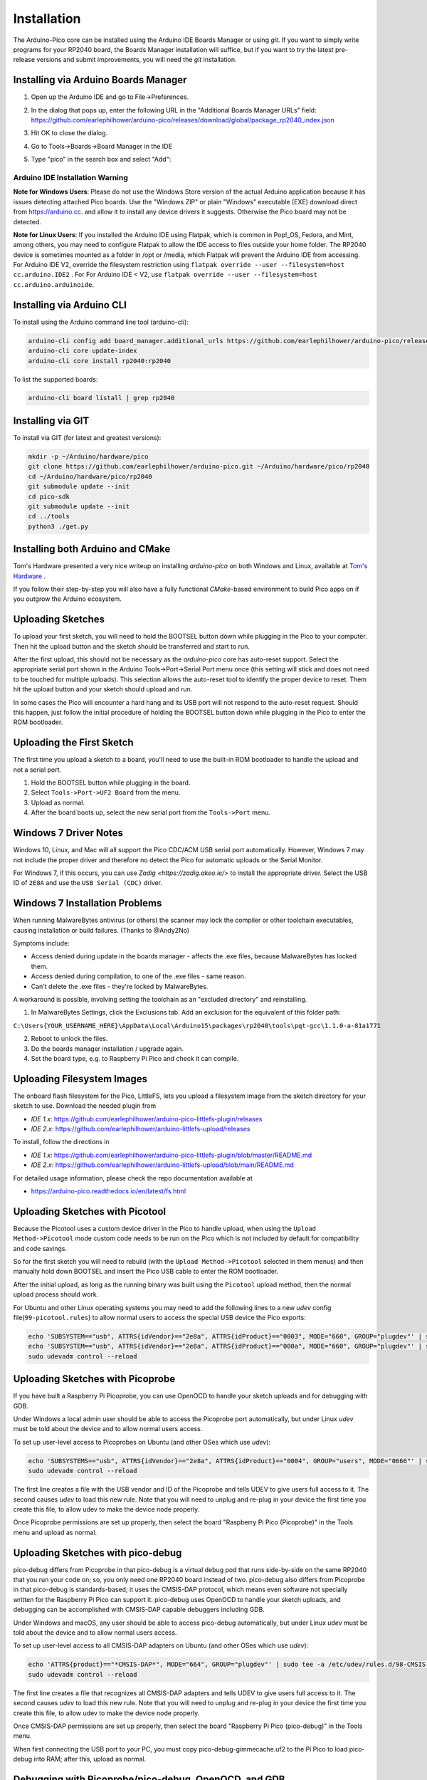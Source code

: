 Installation
============

The Arduino-Pico core can be installed using the Arduino IDE Boards Manager
or using `git`.  If you want to simply write programs for your RP2040 board,
the Boards Manager installation will suffice, but if you want to try the
latest pre-release versions and submit improvements, you will need the `git`
installation.

Installing via Arduino Boards Manager
-------------------------------------
1. Open up the Arduino IDE and go to File->Preferences.
2. In the dialog that pops up, enter the following URL in the "Additional Boards Manager URLs" field:  https://github.com/earlephilhower/arduino-pico/releases/download/global/package_rp2040_index.json

   .. image:: images/install1.png

3. Hit OK to close the dialog.
4. Go to Tools->Boards->Board Manager in the IDE
5. Type "pico" in the search box and select "Add":

   .. image:: images/install2.png

Arduino IDE Installation Warning
~~~~~~~~~~~~~~~~~~~~~~~~~~~~~~~~
**Note for Windows Users**: Please do not use the Windows Store version of
the actual Arduino application because it has issues detecting attached Pico
boards.  Use the "Windows ZIP" or plain "Windows" executable (EXE) download
direct from https://arduino.cc. and allow it to install any device drivers
it suggests.  Otherwise the Pico board may not be detected.

**Note for Linux Users**: If you installed the Arduino IDE using Flatpak, which 
is common in Pop!_OS, Fedora, and Mint, among others, you may need to configure 
Flatpak to allow the IDE access to files outside your home folder. The RP2040 
device is sometimes mounted as a folder in /opt or /media, which Flatpak will 
prevent the Arduino IDE from accessing. For Arduino IDE V2, override the filesystem
restriction using ``flatpak override --user --filesystem=host cc.arduino.IDE2`` . For 
For Arduino IDE < V2, use ``flatpak override --user --filesystem=host cc.arduino.arduinoide``.

Installing via Arduino CLI
--------------------------
To install using the Arduino command line tool (arduino-cli):

.. code:: bash

        arduino-cli config add board_manager.additional_urls https://github.com/earlephilhower/arduino-pico/releases/download/global/package_rp2040_index.json
        arduino-cli core update-index
        arduino-cli core install rp2040:rp2040

To list the supported boards:

.. code:: bash

        arduino-cli board listall | grep rp2040

Installing via GIT
------------------
To install via GIT (for latest and greatest versions):

.. code:: bash

        mkdir -p ~/Arduino/hardware/pico
        git clone https://github.com/earlephilhower/arduino-pico.git ~/Arduino/hardware/pico/rp2040
        cd ~/Arduino/hardware/pico/rp2040
        git submodule update --init
        cd pico-sdk
        git submodule update --init
        cd ../tools
        python3 ./get.py

Installing both Arduino and CMake
---------------------------------
Tom's Hardware presented a very nice writeup on installing `arduino-pico` on
both Windows and Linux, available at `Tom's Hardware <https://www.tomshardware.com/how-to/program-raspberry-pi-pico-with-arduino-ide>`_ .

If you follow their step-by-step you will also have a fully functional
`CMake`-based environment to build Pico apps on if you outgrow the Arduino
ecosystem.

Uploading Sketches
------------------
To upload your first sketch, you will need to hold the BOOTSEL button down while plugging in the Pico to your computer.
Then hit the upload button and the sketch should be transferred and start to run.

After the first upload, this should not be necessary as the `arduino-pico` core has auto-reset support. 
Select the appropriate serial port shown in the Arduino Tools->Port->Serial Port menu once (this setting will stick and does not need to be
touched for multiple uploads).   This selection allows the auto-reset tool to identify the proper device to reset.
Them hit the upload button and your sketch should upload and run.

In some cases the Pico will encounter a hard hang and its USB port will not respond to the auto-reset request.  Should this happen, just
follow the initial procedure of holding the BOOTSEL button down while plugging in the Pico to enter the ROM bootloader.

Uploading the First Sketch
--------------------------
The first time you upload a sketch to a board, you'll need to use the built-in ROM bootloader to handle the upload and not a serial port.

1. Hold the BOOTSEL button while plugging in the board.
2. Select ``Tools->Port->UF2 Board`` from the menu.
3. Upload as normal.
4. After the board boots up, select the new serial port from the ``Tools->Port`` menu.

Windows 7 Driver Notes
----------------------

Windows 10, Linux, and Mac will all support the Pico CDC/ACM USB serial port
automatically.  However, Windows 7 may not include the proper driver and
therefore no detect the Pico for automatic uploads or the Serial Monitor.

For Windows 7, if this occurs, you can use `Zadig <https://zadig.akeo.ie/>`
to install the appropriate driver.  Select the USB ID of ``2E8A`` and use
the ``USB Serial (CDC)`` driver.

   .. image:: images/install_driver_old_win.png

Windows 7 Installation Problems
-------------------------------

When running MalwareBytes antivirus (or others) the scanner may lock the compiler or other toolchain executables, causing installation or build failures.  (Thanks to @Andy2No)

Symptoms include:

* Access denied during update in the boards manager - affects the .exe files, because MalwareBytes has locked them.
* Access denied during compilation, to one of the .exe files - same reason.
* Can't delete the .exe files - they're locked by MalwareBytes.

A workaround is possible, involving setting the toolchain as an "excluded directory" and reinstalling.

1. In MalwareBytes Settings, click the Exclusions tab. Add an exclusion for the equivalent of this folder path:

``C:\Users{YOUR_USERNAME_HERE}\AppData\Local\Arduino15\packages\rp2040\tools\pqt-gcc\1.1.0-a-81a1771``

2. Reboot to unlock the files.

3. Do the boards manager installation / upgrade again.

4. Set the board type, e.g. to Raspberry Pi Pico and check it can compile.


Uploading Filesystem Images
---------------------------
The onboard flash filesystem for the Pico, LittleFS, lets you upload a filesystem image from the sketch directory for your sketch to use.  Download the needed plugin from

* `IDE 1.x`: https://github.com/earlephilhower/arduino-pico-littlefs-plugin/releases
* `IDE 2.x`: https://github.com/earlephilhower/arduino-littlefs-upload/releases

To install, follow the directions in 

* `IDE 1.x`: https://github.com/earlephilhower/arduino-pico-littlefs-plugin/blob/master/README.md
* `IDE 2.x`: https://github.com/earlephilhower/arduino-littlefs-upload/blob/main/README.md

For detailed usage information, please check the repo documentation available at

* https://arduino-pico.readthedocs.io/en/latest/fs.html

Uploading Sketches with Picotool
--------------------------------
Because the Picotool uses a custom device driver in the Pico to handle upload, when using the ``Upload Method->Picotool`` mode custom code needs to be run on the Pico which is not included by default for compatibility and code savings.

So for the first sketch you will need to rebuild (with the ``Upload Method->Picotool`` selected in them menus) and then manually hold down BOOTSEL and insert the Pico USB cable to enter the ROM bootloader.

After the initial upload, as long as the running binary was built using the ``Picotool`` upload method, then the normal upload process should work.

For Ubuntu and other Linux operating systems you may need to add the following lines to a new `udev` config file(``99-picotool.rules``) to allow normal users to access the special USB device the Pico exports:

.. code::

        echo 'SUBSYSTEM=="usb", ATTRS{idVendor}=="2e8a", ATTRS{idProduct}=="0003", MODE="660", GROUP="plugdev"' | sudo tee -a /etc/udev/rules.d/98-Picotool.rules
        echo 'SUBSYSTEM=="usb", ATTRS{idVendor}=="2e8a", ATTRS{idProduct}=="000a", MODE="660", GROUP="plugdev"' | sudo tee -a /etc/udev/rules.d/98-Picotool.rules
        sudo udevadm control --reload

Uploading Sketches with Picoprobe
---------------------------------
If you have built a Raspberry Pi Picoprobe, you can use OpenOCD to handle your sketch uploads and for debugging with GDB.

Under Windows a local admin user should be able to access the Picoprobe port automatically, but under Linux `udev` must be told about the device and to allow normal users access.

To set up user-level access to Picoprobes on Ubuntu (and other OSes which use `udev`):

.. code::

        echo 'SUBSYSTEMS=="usb", ATTRS{idVendor}=="2e8a", ATTRS{idProduct}=="0004", GROUP="users", MODE="0666"' | sudo tee -a /etc/udev/rules.d/98-PicoProbe.rules
        sudo udevadm control --reload

The first line creates a file with the USB vendor and ID of the Picoprobe and tells UDEV to give users full access to it.  The second causes `udev` to load this new rule.  Note that you will need to unplug and re-plug in your device the first time you create this file, to allow udev to make the device node properly.

Once Picoprobe permissions are set up properly, then select the board "Raspberry Pi Pico (Picoprobe)" in the Tools menu and upload as normal.

Uploading Sketches with pico-debug
----------------------------------
pico-debug differs from Picoprobe in that pico-debug is a virtual debug pod that runs side-by-side on the same RP2040 that you run your code on; so, you only need one RP2040 board instead of two.  pico-debug also differs from Picoprobe in that pico-debug is standards-based; it uses the CMSIS-DAP protocol, which means even software not specially written for the Raspberry Pi Pico can support it.  pico-debug uses OpenOCD to handle your sketch uploads, and debugging can be accomplished with CMSIS-DAP capable debuggers including GDB.

Under Windows and macOS, any user should be able to access pico-debug automatically, but under Linux `udev` must be told about the device and to allow normal users access.

To set up user-level access to all CMSIS-DAP adapters on Ubuntu (and other OSes which use `udev`):

.. code::

        echo 'ATTRS{product}=="*CMSIS-DAP*", MODE="664", GROUP="plugdev"' | sudo tee -a /etc/udev/rules.d/98-CMSIS-DAP.rules
        sudo udevadm control --reload

The first line creates a file that recognizes all CMSIS-DAP adapters and tells UDEV to give users full access to it.  The second causes `udev` to load this new rule.  Note that you will need to unplug and re-plug in your device the first time you create this file, to allow udev to make the device node properly.

Once CMSIS-DAP permissions are set up properly, then select the board "Raspberry Pi Pico (pico-debug)" in the Tools menu.

When first connecting the USB port to your PC, you must copy pico-debug-gimmecache.uf2 to the Pi Pico to load pico-debug into RAM; after this, upload as normal.

Debugging with Picoprobe/pico-debug, OpenOCD, and GDB
-----------------------------------------------------
The installed tools include a version of OpenOCD (in the pqt-openocd directory) and GDB (in the pqt-gcc directory).  These may be used to run GDB in an interactive window as documented in the Pico Getting Started manuals from the Raspberry Pi Foundation.  For pico-debug, replace the raspberrypi-swd and picoprobe example OpenOCD arguments of "-f interface/raspberrypi-swd.cfg -f target/rp2040.cfg" or "-f interface/picoprobe.cfg -f target/rp2040.cfg" respectively in the Pico Getting Started manual with "-f board/pico-debug.cfg".
